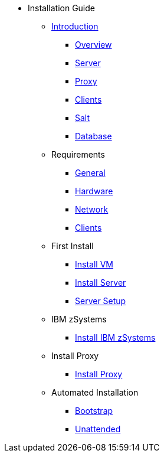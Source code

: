 // Getting Started top level books have no link. Create a separate nav for each book. Register them in the playbook
//* Level 1 section
//** Level 2 section
//*** Level 3 section
// **** Level 4 section

* Installation Guide
** xref:intro.adoc#installation-and-upgrade-manual-intro[Introduction]
*** xref:overview.adoc[Overview]
*** xref:component-server.adoc[Server]
*** xref:component-proxy.adoc[Proxy]
*** xref:component-clients.adoc[Clients]
*** xref:component-salt.adoc[Salt]
*** xref:component-database.adoc[Database]
** Requirements
*** xref:general-requirements.adoc[General]
*** xref:hardware-requirements.adoc[Hardware]
*** xref:network-requirements.adoc[Network]
*** xref:client-requirements.adoc[Clients]
** First Install
*** xref:install-vm.adoc[Install VM]
*** xref:install-server.adoc[Install Server]
*** xref:server-setup.adoc[Server Setup]
** IBM zSystems
*** xref:install-zsystems[Install IBM zSystems]
** Install Proxy
*** xref:install-proxy.adoc[Install Proxy]
** Automated Installation
*** xref:cobbler.adoc[Bootstrap]
*** xref:unattended.adoc[Unattended]

